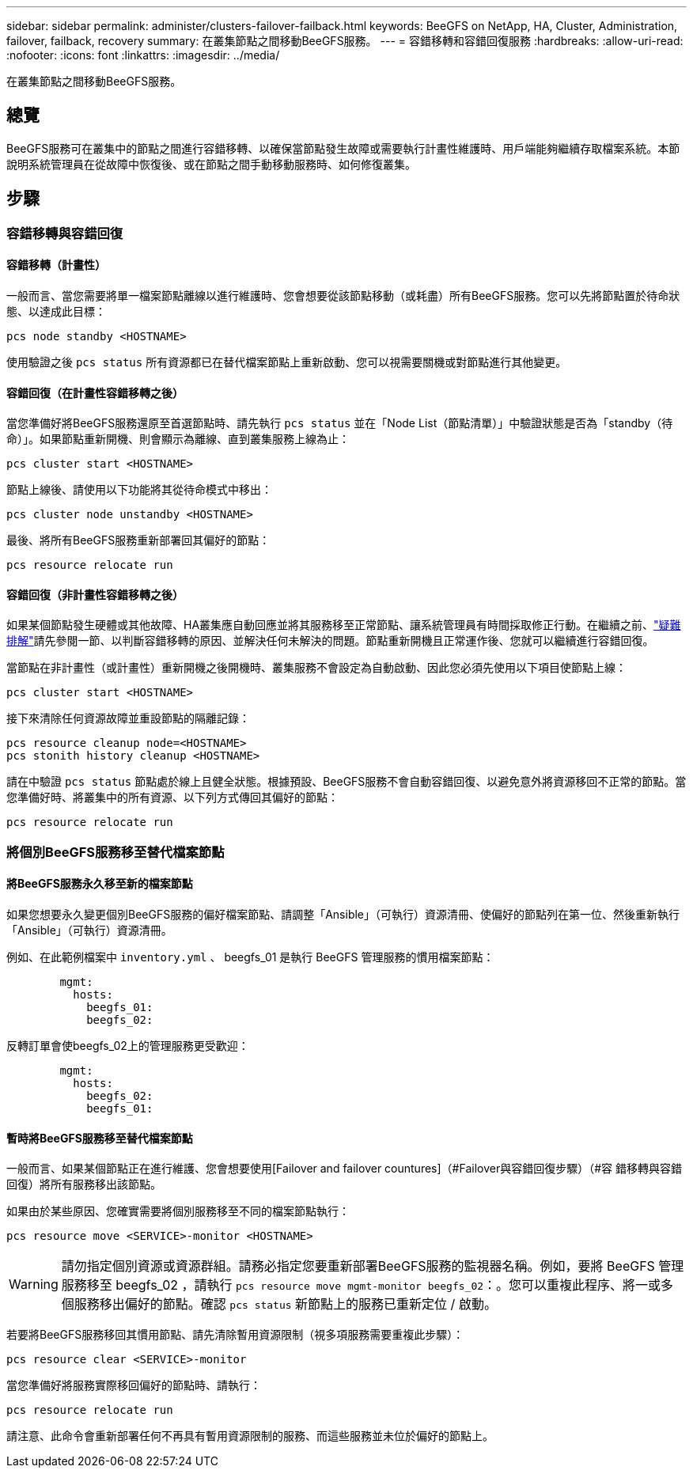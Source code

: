 ---
sidebar: sidebar 
permalink: administer/clusters-failover-failback.html 
keywords: BeeGFS on NetApp, HA, Cluster, Administration, failover, failback, recovery 
summary: 在叢集節點之間移動BeeGFS服務。 
---
= 容錯移轉和容錯回復服務
:hardbreaks:
:allow-uri-read: 
:nofooter: 
:icons: font
:linkattrs: 
:imagesdir: ../media/


[role="lead"]
在叢集節點之間移動BeeGFS服務。



== 總覽

BeeGFS服務可在叢集中的節點之間進行容錯移轉、以確保當節點發生故障或需要執行計畫性維護時、用戶端能夠繼續存取檔案系統。本節說明系統管理員在從故障中恢復後、或在節點之間手動移動服務時、如何修復叢集。



== 步驟



=== 容錯移轉與容錯回復



==== 容錯移轉（計畫性）

一般而言、當您需要將單一檔案節點離線以進行維護時、您會想要從該節點移動（或耗盡）所有BeeGFS服務。您可以先將節點置於待命狀態、以達成此目標：

`pcs node standby <HOSTNAME>`

使用驗證之後 `pcs status` 所有資源都已在替代檔案節點上重新啟動、您可以視需要關機或對節點進行其他變更。



==== 容錯回復（在計畫性容錯移轉之後）

當您準備好將BeeGFS服務還原至首選節點時、請先執行 `pcs status` 並在「Node List（節點清單）」中驗證狀態是否為「standby（待命）」。如果節點重新開機、則會顯示為離線、直到叢集服務上線為止：

[source, console]
----
pcs cluster start <HOSTNAME>
----
節點上線後、請使用以下功能將其從待命模式中移出：

[source, console]
----
pcs cluster node unstandby <HOSTNAME>
----
最後、將所有BeeGFS服務重新部署回其偏好的節點：

[source, console]
----
pcs resource relocate run
----


==== 容錯回復（非計畫性容錯移轉之後）

如果某個節點發生硬體或其他故障、HA叢集應自動回應並將其服務移至正常節點、讓系統管理員有時間採取修正行動。在繼續之前、link:clusters-troubleshoot.html["疑難排解"^]請先參閱一節、以判斷容錯移轉的原因、並解決任何未解決的問題。節點重新開機且正常運作後、您就可以繼續進行容錯回復。

當節點在非計畫性（或計畫性）重新開機之後開機時、叢集服務不會設定為自動啟動、因此您必須先使用以下項目使節點上線：

[source, console]
----
pcs cluster start <HOSTNAME>
----
接下來清除任何資源故障並重設節點的隔離記錄：

[source, console]
----
pcs resource cleanup node=<HOSTNAME>
pcs stonith history cleanup <HOSTNAME>
----
請在中驗證 `pcs status` 節點處於線上且健全狀態。根據預設、BeeGFS服務不會自動容錯回復、以避免意外將資源移回不正常的節點。當您準備好時、將叢集中的所有資源、以下列方式傳回其偏好的節點：

[source, console]
----
pcs resource relocate run
----


=== 將個別BeeGFS服務移至替代檔案節點



==== 將BeeGFS服務永久移至新的檔案節點

如果您想要永久變更個別BeeGFS服務的偏好檔案節點、請調整「Ansible」（可執行）資源清冊、使偏好的節點列在第一位、然後重新執行「Ansible」（可執行）資源清冊。

例如、在此範例檔案中 `inventory.yml` 、 beegfs_01 是執行 BeeGFS 管理服務的慣用檔案節點：

[source, yaml]
----
        mgmt:
          hosts:
            beegfs_01:
            beegfs_02:
----
反轉訂單會使beegfs_02上的管理服務更受歡迎：

[source, yaml]
----
        mgmt:
          hosts:
            beegfs_02:
            beegfs_01:
----


==== 暫時將BeeGFS服務移至替代檔案節點

一般而言、如果某個節點正在進行維護、您會想要使用[Failover and failover countures]（#Failover與容錯回復步驟）（#容 錯移轉與容錯回復）將所有服務移出該節點。

如果由於某些原因、您確實需要將個別服務移至不同的檔案節點執行：

[source, console]
----
pcs resource move <SERVICE>-monitor <HOSTNAME>
----

WARNING: 請勿指定個別資源或資源群組。請務必指定您要重新部署BeeGFS服務的監視器名稱。例如，要將 BeeGFS 管理服務移至 beegfs_02 ，請執行 `pcs resource move mgmt-monitor beegfs_02`：。您可以重複此程序、將一或多個服務移出偏好的節點。確認 `pcs status` 新節點上的服務已重新定位 / 啟動。

若要將BeeGFS服務移回其慣用節點、請先清除暫用資源限制（視多項服務需要重複此步驟）：

[source, yaml]
----
pcs resource clear <SERVICE>-monitor
----
當您準備好將服務實際移回偏好的節點時、請執行：

[source, yaml]
----
pcs resource relocate run
----
請注意、此命令會重新部署任何不再具有暫用資源限制的服務、而這些服務並未位於偏好的節點上。
